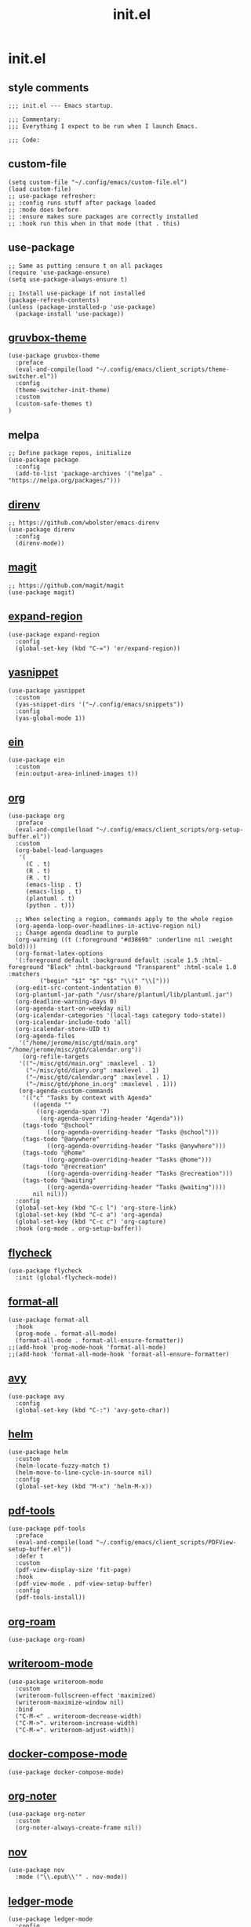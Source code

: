 #+TITLE: init.el
#+PROPERTY: header-args :tangle ~/.config/emacs/init.el
* init.el
** style comments
#+BEGIN_SRC elisp
;;; init.el --- Emacs startup.

;;; Commentary:
;;; Everything I expect to be run when I launch Emacs.

;;; Code:
#+END_SRC

** custom-file
#+BEGIN_SRC elisp
(setq custom-file "~/.config/emacs/custom-file.el")
(load custom-file)
;; use-package refresher:
;; :config runs stuff after package loaded
;; :mode does before
;; :ensure makes sure packages are correctly installed
;; :hook run this when in that mode (that . this)
#+END_SRC

** use-package
#+BEGIN_SRC elisp
;; Same as putting :ensure t on all packages
(require 'use-package-ensure)
(setq use-package-always-ensure t)

;; Install use-package if not installed
(package-refresh-contents)
(unless (package-installed-p 'use-package)
  (package-install 'use-package))
#+END_SRC

** [[https://github.com/greduan/emacs-theme-gruvbox][gruvbox-theme]]
#+BEGIN_SRC elisp
(use-package gruvbox-theme
  :preface
  (eval-and-compile(load "~/.config/emacs/client_scripts/theme-switcher.el"))
  :config
  (theme-switcher-init-theme)
  :custom
  (custom-safe-themes t)
)
#+END_SRC

** melpa
#+BEGIN_SRC elisp
;; Define package repos, initialize
(use-package package
  :config
  (add-to-list 'package-archives '("melpa" . "https://melpa.org/packages/")))
#+END_SRC

** [[https://github.com/wbolster/emacs-direnv][direnv]]
#+BEGIN_SRC elisp
;; https://github.com/wbolster/emacs-direnv
(use-package direnv
  :config
  (direnv-mode))
#+END_SRC

** [[https://github.com/magit/magit][magit]]
#+BEGIN_SRC elisp
;; https://github.com/magit/magit
(use-package magit)
#+END_SRC

** [[https://github.com/magnars/expand-region.el][expand-region]]
#+BEGIN_SRC elisp
(use-package expand-region
  :config
  (global-set-key (kbd "C-=") 'er/expand-region))
#+END_SRC 

** [[https://github.com/joaotavora/yasnippet][yasnippet]]
#+BEGIN_SRC elisp
(use-package yasnippet
  :custom
  (yas-snippet-dirs '("~/.config/emacs/snippets"))
  :config
  (yas-global-mode 1))
#+END_SRC 

** [[https://github.com/millejoh/emacs-ipython-notebook][ein]]
#+BEGIN_SRC elisp
(use-package ein
  :custom
  (ein:output-area-inlined-images t))
#+END_SRC

** [[https://orgmode.org/][org]]
#+BEGIN_SRC elisp
(use-package org
  :preface
  (eval-and-compile(load "~/.config/emacs/client_scripts/org-setup-buffer.el"))
  :custom
  (org-babel-load-languages
   '(
     (C . t)
     (R . t)
     (R . t)
     (emacs-lisp . t)
     (emacs-lisp . t)
     (plantuml . t)
     (python . t)))

  ;; When selecting a region, commands apply to the whole region
  (org-agenda-loop-over-headlines-in-active-region nil)
  ;; Change agenda deadline to purple
  (org-warning ((t (:foreground "#d3869b" :underline nil :weight bold))))
  (org-format-latex-options
  '(:foreground default :background default :scale 1.5 :html-foreground "Black" :html-background "Transparent" :html-scale 1.0 :matchers
		 ("begin" "$1" "$" "$$" "\\(" "\\[")))
  (org-edit-src-content-indentation 0)
  (org-plantuml-jar-path "/usr/share/plantuml/lib/plantuml.jar")
  (org-deadline-warning-days 0)
  (org-agenda-start-on-weekday nil)
  (org-icalendar-categories '(local-tags category todo-state))
  (org-icalendar-include-todo 'all)
  (org-icalendar-store-UID t)
  (org-agenda-files
   '("/home/jerome/misc/gtd/main.org" "/home/jerome/misc/gtd/calendar.org"))
    (org-refile-targets
   '(("~/misc/gtd/main.org" :maxlevel . 1)
     ("~/misc/gtd/diary.org" :maxlevel . 1)
     ("~/misc/gtd/calendar.org" :maxlevel . 1)
     ("~/misc/gtd/phone_in.org" :maxlevel . 1)))
   (org-agenda-custom-commands
    '(("c" "Tasks by context with Agenda"
       ((agenda ""
		((org-agenda-span '7)
		 (org-agenda-overriding-header "Agenda")))
	(tags-todo "@school"
		   ((org-agenda-overriding-header "Tasks @school")))
	(tags-todo "@anywhere"
		   ((org-agenda-overriding-header "Tasks @anywhere")))
	(tags-todo "@home"
		   ((org-agenda-overriding-header "Tasks @home")))
	(tags-todo "@recreation"
		   ((org-agenda-overriding-header "Tasks @recreation")))
	(tags-todo "@waiting"
		   ((org-agenda-overriding-header "Tasks @waiting"))))
       nil nil)))
  :config
  (global-set-key (kbd "C-c l") 'org-store-link)
  (global-set-key (kbd "C-c a") 'org-agenda)
  (global-set-key (kbd "C-c c") 'org-capture)
  :hook (org-mode . org-setup-buffer))
  #+END_SRC

** [[https://www.flycheck.org/en/latest/][flycheck]]
#+BEGIN_SRC elisp
(use-package flycheck
  :init (global-flycheck-mode))
#+END_SRC

** [[https://github.com/lassik/emacs-format-all-the-code][format-all]]
#+BEGIN_SRC elisp
(use-package format-all
  :hook
  (prog-mode . format-all-mode)
  (format-all-mode . format-all-ensure-formatter))
;;(add-hook 'prog-mode-hook 'format-all-mode)
;;(add-hook 'format-all-mode-hook 'format-all-ensure-formatter)
#+END_SRC

** [[https://github.com/abo-abo/avy][avy]]
#+BEGIN_SRC elisp
(use-package avy
  :config
  (global-set-key (kbd "C-:") 'avy-goto-char))
#+END_SRC

** [[https://github.com/emacs-helm/helm/][helm]]
#+BEGIN_SRC elisp
(use-package helm
  :custom
  (helm-locate-fuzzy-match t)
  (helm-move-to-line-cycle-in-source nil)
  :config
  (global-set-key (kbd "M-x") 'helm-M-x))
#+END_SRC

** [[https://github.com/vedang/pdf-tools][pdf-tools]]
#+BEGIN_SRC elisp
(use-package pdf-tools
  :preface
  (eval-and-compile(load "~/.config/emacs/client_scripts/PDFView-setup-buffer.el"))  
  :defer t
  :custom
  (pdf-view-display-size 'fit-page)
  :hook
  (pdf-view-mode . pdf-view-setup-buffer)
  :config
  (pdf-tools-install))
#+END_SRC

** [[https://github.com/org-roam/org-roam][org-roam]]
#+BEGIN_SRC elisp
(use-package org-roam)
#+END_SRC

** [[https://github.com/joostkremers/writeroom-mode][writeroom-mode]]
#+BEGIN_SRC elisp
(use-package writeroom-mode
  :custom
  (writeroom-fullscreen-effect 'maximized)
  (writeroom-maximize-window nil)
  :bind
  ("C-M-<" . writeroom-decrease-width)
  ("C-M->". writeroom-increase-width)
  ("C-M-=". writeroom-adjust-width))
#+END_SRC

** [[https://github.com/meqif/docker-compose-mode][docker-compose-mode]]
#+BEGIN_SRC elisp
(use-package docker-compose-mode)
#+END_SRC

** [[https://github.com/weirdNox/org-noter][org-noter]]
#+BEGIN_SRC elisp
(use-package org-noter
  :custom
  (org-noter-always-create-frame nil))
#+END_SRC

** [[https://depp.brause.cc/nov.el/][nov]]
#+BEGIN_SRC elisp
(use-package nov
  :mode ("\\.epub\\'" . nov-mode))
#+END_SRC

** [[https://github.com/ledger/ledger-mode][ledger-mode]]
#+BEGIN_SRC elisp
(use-package ledger-mode
  :config
   (setq ledger-reports
    '(("bal" "%(binary) -f %(ledger-file) bal")
      ("reg" "%(binary) -f %(ledger-file) reg")
      ("payee" "%(binary) -f %(ledger-file) reg @%(payee)")
      ("account" "%(binary) -f %(ledger-file) reg %(account)"))))
#+END_SRC

** [[https://github.com/purplg/hass][hass]]
#+BEGIN_SRC elisp
(use-package hass
  :preface
  (eval-and-compile(load "~/.config/emacs/client_scripts/hass-setup-buffer.el"))
  :custom
  (hass-port 8123)
  (hass-host "192.168.2.96")
  (hass-insecure t)
  :init
  (setq hass-apikey (lambda () (auth-source-pick-first-password :host "emacs-hass" :user "jerome")))
  (setq hass-dash-layouts
	'((default .
		   ((hass-dash-group
		     :title "Home Assistant"
		     :format "%t\n\n%v"
		     (hass-dash-group
		      :title "Bedroom"
		      :title-face outline-2
		      (hass-dash-toggle
		       :entity-id "light.curve_lamp_light_2"
		       :label "Curve Lamp"
		       :icon "💡")
		      (hass-dash-toggle
		       :entity-id "light.desk_lamp_light"
		       :label "Desk Lamp"
		       :icon "💡")))))))
  :hook
  (hass-dash-mode . hass-setup-buffer))
#+END_SRC

** [[https://github.com/isamert/empv.el][empv]]
#+BEGIN_SRC elisp
(use-package empv
  :custom
  (empv-invidious-instance "https://vid.puffyan.us/api/v1")
  (empv-youtube-use-tabulated-results t)
  (empv-mpv-args
   '("--save-position-on-quit" "--ytdl-format=best" "--slang=en" "--speed=2" "--no-terminal" "--idle" "--input-ipc-server=/tmp/empv-socket")))
#+END_SRC

** [[https://github.com/emacsmirror/mu4e][mu4e]]
#+BEGIN_SRC elisp
(use-package mu4e
  :preface
  (eval-and-compile(load "~/.config/emacs/client_scripts/mu4e-setup.el"))
  :ensure nil
  :load-path "/usr/share/emacs/site-lisp/mu4e/"
  :custom
  (mu4e-search-results-limit -1)
  :config
  ;; This is set to 't' to avoid mail syncing issues when using mbsync
  (setq mu4e-change-filenames-when-moving t)
  ;; Refresh mail using isync every 10 minutes
  (setq mu4e-update-interval (* 10 60))
  (setq mu4e-get-mail-command "mbsync -c ~/.config/mbsync/mbsyncrc -a")
  (setq mu4e-maildir "~/.mail")
  (mu4e-bookmarks-setup)
  (mu4e-context-setup))
#+END_SRC

** [[https://github.com/emacsmirror/ytdl][ytdl]]
#+BEGIN_SRC elisp
(use-package ytdl
  :custom
  (ytdl-command "yt-dlp")
  (ytdl-download-folder "/home/jerome/downloads"))
#+END_SRC

** [[https://github.com/emacsorphanage/god-mode][god-mode]]
#+BEGIN_SRC elisp
(use-package god-mode
  :custom
  (god-exempt-major-modes nil)
  (god-exempt-predicates nil)
  :config
  (god-mode)
  :bind(("<escape>" . god-mode-all)))
#+END_SRC

** [[https://github.com/xenodium/ready-player][ready-player]]
#+BEGIN_SRC elisp
(use-package ready-player
  :config
  (ready-player-mode +1))
#+END_SRC

** ess
#+BEGIN_SRC elisp
(use-package ess)
#+END_SRC

** python
#+BEGIN_SRC elisp
(use-package python
  :bind
  ;; C-c C-c respects __init__
  ("C-c C-c" . (lambda () (interactive) (python-shell-send-buffer t))))
#+END_SRC

** eshell
#+BEGIN_SRC elisp
(require 'esh-module)
(setq password-cache t)
(setq password-cache-expiry 3600)
(add-to-list 'eshell-modules-list 'eshell-tramp)
(add-hook 'eshell-mode-hook (lambda () (setenv "TERM" "xterm-256color")))
#+END_SRC

** auth
#+BEGIN_SRC elisp
;;(setq auth-sources '("~/.authinfo.gpg"))
(setq epg-pinentry-mode 'loopback)
#+END_SRC

** Bible
#+BEGIN_SRC elisp
(eval-and-compile(load "~/.config/emacs/client_scripts/Bible-setup-buffer.el"))

(add-hook 'nov-mode-hook 'Bible-setup-buffer)
#+END_SRC

** extra customization
*** calendar
#+BEGIN_SRC elisp
(setq calendar-mark-holidays-flag t)
(setq holiday-bahai-holidays nil)
(setq holiday-islamic-holidays nil)
(setq holiday-oriental-holidays nil)
#+END_SRC

*** misc
#+BEGIN_SRC elisp
(defun calendar-save-hook ()
  (defvar target-file-path (expand-file-name "~/misc/gtd/calendar.org"))
  (message (buffer-file-name))
  (when (string-equal (buffer-file-name) target-file-path)
    (org-icalendar-export-to-ics)))

(add-hook 'after-save-hook 'calendar-save-hook)

;; Hide scroll bar, menu bar, tool bar
(scroll-bar-mode -1)
(tool-bar-mode -1)
(menu-bar-mode -1)

(put 'upcase-region 'disabled nil)
(put 'downcase-region 'disabled nil)

(set-frame-font "IBM Plex Mono 12" t)

;; Start emacs daemon
(server-start)

;; Use ibuffer instead of BufferMenu
(global-set-key (kbd "C-x C-b") 'ibuffer)

(save-place-mode 1)

(setq tab-bar-close-button-show nil)
(setq tab-bar-show 1)

(setq global-hl-line-mode t)
(global-hl-line-mode)

(setq dired-listing-switches "-alh")

(provide 'init)

;;; init.el ends here
(put 'dired-find-alternate-file 'disabled nil)
#+END_SRC 


